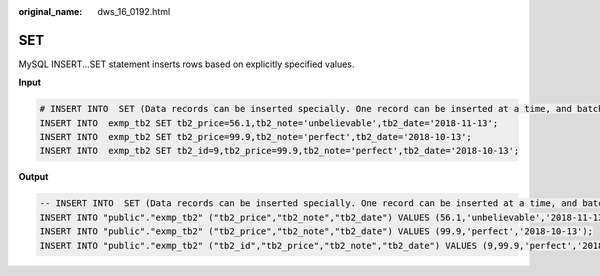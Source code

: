 :original_name: dws_16_0192.html

.. _dws_16_0192:

.. _en-us_topic_0000001819416281:

SET
===

MySQL INSERT...SET statement inserts rows based on explicitly specified values.

**Input**

.. code-block::

   # INSERT INTO  SET (Data records can be inserted specially. One record can be inserted at a time, and batch insertion is not supported.)
   INSERT INTO  exmp_tb2 SET tb2_price=56.1,tb2_note='unbelievable',tb2_date='2018-11-13';
   INSERT INTO  exmp_tb2 SET tb2_price=99.9,tb2_note='perfect',tb2_date='2018-10-13';
   INSERT INTO  exmp_tb2 SET tb2_id=9,tb2_price=99.9,tb2_note='perfect',tb2_date='2018-10-13';

**Output**

.. code-block::

   -- INSERT INTO  SET (Data records can be inserted specially. One record can be inserted at a time, and batch insertion is not supported.)
   INSERT INTO "public"."exmp_tb2" ("tb2_price","tb2_note","tb2_date") VALUES (56.1,'unbelievable','2018-11-13');
   INSERT INTO "public"."exmp_tb2" ("tb2_price","tb2_note","tb2_date") VALUES (99.9,'perfect','2018-10-13');
   INSERT INTO "public"."exmp_tb2" ("tb2_id","tb2_price","tb2_note","tb2_date") VALUES (9,99.9,'perfect','2018-10-13');
